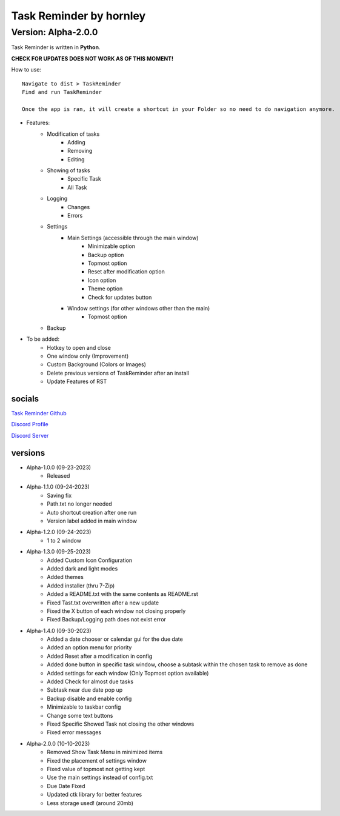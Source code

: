 **********************
Task Reminder by hornley
**********************
Version: Alpha-2.0.0
^^^^^^^^^^^^^^^^^^^^^^

Task Reminder is written in **Python**.

**CHECK FOR UPDATES DOES NOT WORK AS OF THIS MOMENT!**


How to use::

    Navigate to dist > TaskReminder
    Find and run TaskReminder

    Once the app is ran, it will create a shortcut in your Folder so no need to do navigation anymore.

- Features:
    - Modification of tasks
        - Adding
        - Removing
        - Editing
    - Showing of tasks
        - Specific Task
        - All Task
    - Logging
        - Changes
        - Errors
    - Settings
        - Main Settings (accessible through the main window)
            - Minimizable option
            - Backup option
            - Topmost option
            - Reset after modification option
            - Icon option
            - Theme option
            - Check for updates button
        - Window settings (for other windows other than the main)
            - Topmost option
    - Backup

- To be added:
    - Hotkey to open and close
    - One window only (Improvement)
    - Custom Background (Colors or Images)
    - Delete previous versions of TaskReminder after an install
    - Update Features of RST

socials
--------
`Task Reminder Github <https://github.com/hornley/taskreminder>`_

`Discord Profile <https://discord.com/users/341604307113738243>`_

`Discord Server <https://discord.gg/6QmeEDjWUm>`_

versions
--------
- Alpha-1.0.0 (09-23-2023)
    - Released
- Alpha-1.1.0 (09-24-2023)
    - Saving fix
    - Path.txt no longer needed
    - Auto shortcut creation after one run
    - Version label added in main window
- Alpha-1.2.0 (09-24-2023)
    - 1 to 2 window
- Alpha-1.3.0 (09-25-2023)
    - Added Custom Icon Configuration
    - Added dark and light modes
    - Added themes
    - Added installer (thru 7-Zip)
    - Added a README.txt with the same contents as README.rst
    - Fixed Tast.txt overwritten after a new update
    - Fixed the X button of each window not closing properly
    - Fixed Backup/Logging path does not exist error
- Alpha-1.4.0 (09-30-2023)
    - Added a date chooser or calendar gui for the due date
    - Added an option menu for priority
    - Added Reset after a modification in config
    - Added done button in specific task window, choose a subtask within the chosen task to remove as done
    - Added settings for each window (Only Topmost option available)
    - Added Check for almost due tasks
    - Subtask near due date pop up
    - Backup disable and enable config
    - Minimizable to taskbar config
    - Change some text buttons
    - Fixed Specific Showed Task not closing the other windows
    - Fixed error messages
- Alpha-2.0.0 (10-10-2023)
    - Removed Show Task Menu in minimized items
    - Fixed the placement of settings window
    - Fixed value of topmost not getting kept
    - Use the main settings instead of config.txt
    - Due Date Fixed
    - Updated ctk library for better features
    - Less storage used! (around 20mb)

